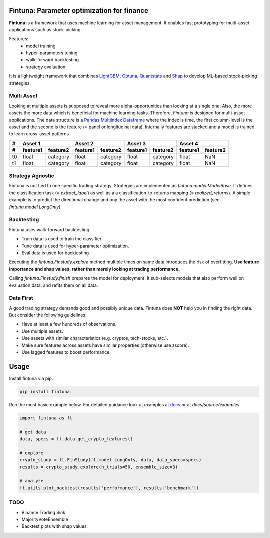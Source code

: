 .. image:: https://github.com/markoarnauto/fintuna/blob/main/docs/source/images/fintuna-logo.png?raw=true
    :alt: Fintuna Logo
    :width: 700

Fintuna: Parameter optimization for finance
==========================================

**Fintuna** is a framework that uses machine learning for asset management. It enables fast prototyping for multi-asset applications such as stock-picking.

Features:
 * model training
 * hyper-parameters tuning
 * walk-forward backtesting
 * strategy evaluation

It is a lightweight framework that combines `LightGBM <https://lightgbm.readthedocs.io>`_, `Optuna <https://optuna.readthedocs.io>`_, `Quantstats <https://github.com/ranaroussi/quantstats>`_ and `Shap <https://shap.readthedocs.io>`_ to develop ML-based stock-picking strategies.

..
    Check out the section for further information, including
    how to the project.


Multi Asset
------------

Looking at multiple assets is supposed to reveal more alpha-opportunities than looking at a single one. Also,
the more assets the more data which is beneficial for machine learning tasks.
Therefore, *Fintuna* is designed for multi-asset applications. The data structure
is a `Pandas Multiindex Dataframe <https://pandas.pydata.org/docs/user_guide/advanced.html#multiindex-advanced-indexing>`_ where the index is time, the first column-level is the asset and the second is the feature (= panel or longitudinal data).
Internally features are stacked and a model is trained to learn cross-asset patterns.

===== ========  ========  ========= ========  ========  ========  ========= ========
#       Asset 1               Asset 2             Asset 3             Asset 4
----- ------------------  ------------------  ------------------  ------------------
#     feature1  feature2  feature1  feature2  feature1  feature2  feature1  feature2
===== ========  ========  ========= ========  ========  ========  ========= ========
t0    float     category   float    category  float     category  float     NaN
t1    float     category   float    category  float     category  float     NaN
===== ========  ========  ========= ========  ========  ========  ========= ========

Strategy Agnostic
------------------

Fintuna is not tied to one specific trading strategy. Strategies are implemented as `fintuna.model.ModelBase`.
It defines the classification task (= `extract_label`)
as well as a a classification-to-returns mapping (= `realized_returns`).
A simple example is to predict the directional change and buy the asset with the
most confident prediction (see `fintuna.model.LongOnly`).

Backtesting
------------

Fintuna uses walk-forward backtesting.

* Train data is used to train the classifier.
* Tune data is used for hyper-parameter optimization.
* Eval data is used for backtesting

Executing the `fintuna.Finstudy.explore` method multiple times on same data introduces the risk of overfitting.
**Use feature importance and shap values, rather than merely looking at trading performance.**

.. image:: https://github.com/markoarnauto/fintuna/blob/main/docs/source/images/backtesting.png?raw=true
    :alt: Walk-Forward Backtesting


Calling `fintuna.Finstudy.finish` prepares the model for deployment. It sub-selects models that also perform well on evaluation data.
and refits them on all data.

Data First
------------

A good trading strategy demands good and possibly unique data.
Fintuna does **NOT** help you in finding the right data. But consider the following guidelines:

* Have at least a few hundreds of observations.
* Use multiple assets.
* Use assets with similar characteristics (e.g. cryptos, tech-stocks, etc.).
* Make sure features across assets have similar properties (otherwise use zscore).
* Use lagged features to boost performance.


Usage
=======

Install fintuna via pip.

.. code:: bash

    pip install fintuna

Run the most basic example below. For detailed guidance look at examples at `docs <https://markoarnauto.github.io/fintuna/examples.html>`_ or at `docs/source/examples`.

.. code:: python

    import fintuna as ft

    # get data
    data, specs = ft.data.get_crypto_features()

    # explore
    crypto_study = ft.FinStudy(ft.model.LongOnly, data, data_specs=specs)
    results = crypto_study.explore(n_trials=50, ensemble_size=3)

    # analyze
    ft.utils.plot_backtest(results['performance'], results['benchmark'])

TODO
-----
* Binance Trading Sink
* MajorityVoteEnsemble
* Backtest plots with shap values
